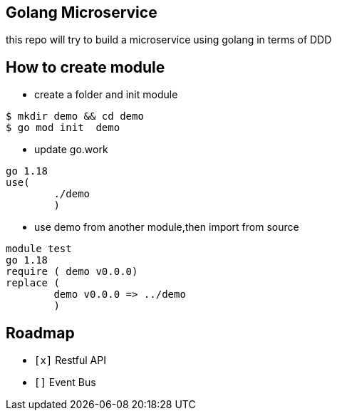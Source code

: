== Golang Microservice ==

this repo will try to build a microservice using golang in terms of DDD

== How to create module ==

* create a folder and init module

[source,bash]
--
$ mkdir demo && cd demo
$ go mod init  demo
--

* update go.work

[source,go]
--
go 1.18
use(
	./demo
	)
--

* use demo from another module,then import from source

[source,go]
--
module test
go 1.18
require ( demo v0.0.0)
replace (
	demo v0.0.0 => ../demo
	)
--

== Roadmap ==

* `[x]` Restful API
* `[]` Event Bus
